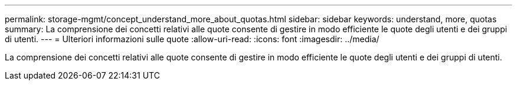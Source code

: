 ---
permalink: storage-mgmt/concept_understand_more_about_quotas.html 
sidebar: sidebar 
keywords: understand, more, quotas 
summary: La comprensione dei concetti relativi alle quote consente di gestire in modo efficiente le quote degli utenti e dei gruppi di utenti. 
---
= Ulteriori informazioni sulle quote
:allow-uri-read: 
:icons: font
:imagesdir: ../media/


[role="lead"]
La comprensione dei concetti relativi alle quote consente di gestire in modo efficiente le quote degli utenti e dei gruppi di utenti.
